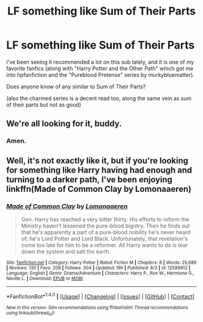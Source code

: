 #+TITLE: LF something like Sum of Their Parts

* LF something like Sum of Their Parts
:PROPERTIES:
:Author: rupabose
:Score: 14
:DateUnix: 1506545610.0
:DateShort: 2017-Sep-28
:FlairText: Request
:END:
I've been seeing it recommended a lot on this sub lately, and it is one of my favorite fanfics (along with "Harry Potter and the Other Path" which got me into hpfanfiction and the "Pureblood Pretense" series by murkybluematter).

Does anyone know of any similar to Sum of Their Parts?

(also the charmed series is a decent read too, along the same vein as sum of their parts but not as good)


** We're all looking for it, buddy.
:PROPERTIES:
:Author: apothecaragorn19
:Score: 25
:DateUnix: 1506545982.0
:DateShort: 2017-Sep-28
:END:

*** Amen.
:PROPERTIES:
:Author: FerusGrim
:Score: 5
:DateUnix: 1506595171.0
:DateShort: 2017-Sep-28
:END:


** Well, it's not exactly like it, but if you're looking for something like Harry having had enough and turning to a darker path, I've been enjoying linkffn(Made of Common Clay by Lomonaaeren)
:PROPERTIES:
:Author: iambeeblack
:Score: 1
:DateUnix: 1506727000.0
:DateShort: 2017-Sep-30
:END:

*** [[http://www.fanfiction.net/s/12599912/1/][*/Made of Common Clay/*]] by [[https://www.fanfiction.net/u/1265079/Lomonaaeren][/Lomonaaeren/]]

#+begin_quote
  Gen. Harry has reached a very bitter thirty. His efforts to reform the Ministry haven't lessened the pure-blood bigotry. Then he finds out that he's apparently a part of a pure-blood nobility he's never heard of; he's Lord Potter and Lord Black. Unfortunately, that revelation's come too late for him to be a reformer. All Harry wants to do is tear down the system and salt the earth.
#+end_quote

^{/Site/: [[http://www.fanfiction.net/][fanfiction.net]] *|* /Category/: Harry Potter *|* /Rated/: Fiction M *|* /Chapters/: 8 *|* /Words/: 25,689 *|* /Reviews/: 130 *|* /Favs/: 209 *|* /Follows/: 304 *|* /Updated/: 19h *|* /Published/: 8/3 *|* /id/: 12599912 *|* /Language/: English *|* /Genre/: Drama/Adventure *|* /Characters/: Harry P., Ron W., Hermione G., Neville L. *|* /Download/: [[http://www.ff2ebook.com/old/ffn-bot/index.php?id=12599912&source=ff&filetype=epub][EPUB]] or [[http://www.ff2ebook.com/old/ffn-bot/index.php?id=12599912&source=ff&filetype=mobi][MOBI]]}

--------------

*FanfictionBot*^{1.4.0} *|* [[[https://github.com/tusing/reddit-ffn-bot/wiki/Usage][Usage]]] | [[[https://github.com/tusing/reddit-ffn-bot/wiki/Changelog][Changelog]]] | [[[https://github.com/tusing/reddit-ffn-bot/issues/][Issues]]] | [[[https://github.com/tusing/reddit-ffn-bot/][GitHub]]] | [[[https://www.reddit.com/message/compose?to=tusing][Contact]]]

^{/New in this version: Slim recommendations using/ ffnbot!slim! /Thread recommendations using/ linksub(thread_id)!}
:PROPERTIES:
:Author: FanfictionBot
:Score: 1
:DateUnix: 1506727015.0
:DateShort: 2017-Sep-30
:END:
